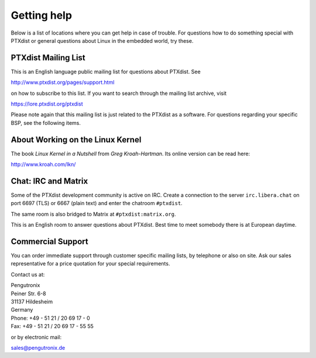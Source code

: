Getting help
============

Below is a list of locations where you can get help in case of trouble.
For questions how to do something special with PTXdist or general
questions about Linux in the embedded world, try these.

.. _mailing_list:

PTXdist Mailing List
--------------------

This is an English language public mailing list for questions about
PTXdist. See

http://www.ptxdist.org/pages/support.html

on how to subscribe to this list. If you want to search through the
mailing list archive, visit

https://lore.ptxdist.org/ptxdist

Please note again that this mailing list is just related to the PTXdist as a
software. For questions regarding your specific BSP, see the following items.

About Working on the Linux Kernel
---------------------------------

The book *Linux Kernel in a Nutshell* from *Greg Kroah-Hartman*. Its
online version can be read here:

http://www.kroah.com/lkn/

Chat: IRC and Matrix
--------------------

Some of the PTXdist development community is active on IRC.
Create a connection to the server ``irc.libera.chat`` on port 6697 (TLS) or
6667 (plain text) and enter the chatroom ``#ptxdist``.

The same room is also bridged to Matrix at ``#ptxdist:matrix.org``.

This is an English room to answer questions about PTXdist.
Best time to meet somebody there is at European daytime.

Commercial Support
------------------

You can order immediate support through customer specific mailing lists,
by telephone or also on site. Ask our sales representative for a price
quotation for your special requirements.

Contact us at:

| Pengutronix
| Peiner Str. 6-8
| 31137 Hildesheim
| Germany
| Phone: +49 - 51 21 / 20 69 17 - 0
| Fax: +49 - 51 21 / 20 69 17 - 55 55

or by electronic mail:

sales@pengutronix.de

